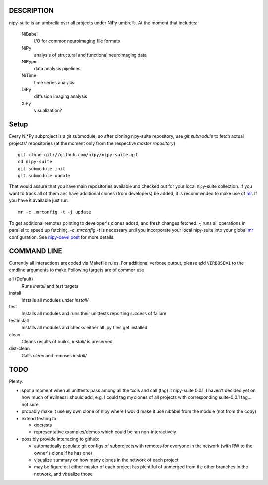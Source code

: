 .. -*- mode: rst; fill-column: 78; indent-tabs-mode: nil -*-
.. ex: set sts=4 ts=4 sw=4 et tw=79:

===========
DESCRIPTION
===========

nipy-suite is an umbrella over all projects under NiPy umbrella.  At
the moment that includes:

 NiBabel
   I/O for common neuroimaging file formats
 NiPy
   analysis of structural and functional neuroimaging data
 NiPype
   data analysis pipelines
 NiTime
   time series analysis
 DiPy
   diffusion imaging analysis
 XiPy
   visualization?


=====
Setup
=====

Every Ni*Py subproject is a git submodule, so after cloning
nipy-suite repository, use `git submodule` to fetch actual projects'
repositories (at the moment only from the respective *master
repository*)

::

 git clone git://github.com/nipy/nipy-suite.git
 cd nipy-suite
 git submodule init
 git submodule update

That would assure that you have main repositories available and checked out
for your local nipy-suite collection.  If you want to track all of them and
have additional clones (from developers) be added, it is recommended to make
use of mr_.  If you have it available just run::

  mr -c .mrconfig -t -j update

To get additional remotes pointing to developer's clones added, and fresh
changes fetched.  `-j` runs all operations in parallel to speed up fetching.
`-c .mrconfig -t` is necessary until you incorporate your local nipy-suite
into your global mr_ configuration.  See `nipy-devel post`_ for more details.

.. _mr: http://kitenet.net/~joey/code/mr/
.. _nipy-devel post: http://mail.scipy.org/pipermail/nipy-devel/2010-July/004344.html

============
COMMAND LINE
============

Currently all interactions are coded via Makefile rules.  For
additional verbose output, please add ``VERBOSE=1`` to the cmdline
arguments to make. Following targets are of common use

all (Default)
  Runs `install` and `test` targets
install
  Installs all modules under `install/`
test
  Installs all modules and runs their unittests reporting success of
  failure
testinstall
  Installs all modules and checks either all .py files get installed
clean
  Cleans results of builds, `install/` is preserved
dist-clean
  Calls `clean` and removes `install/`


====
TODO
====

Plenty:

* spot a moment when all unittests pass among all the tools and
  call (tag) it nipy-suite 0.0.1.  I haven't decided yet on how much of
  evilness I should add, e.g. I could tag my clones of all projects with
  corresponding suite-0.0.1 tag... not sure

* probably make it use my own clone of nipy where I would make it
  use nibabel from the module (not from the copy)

* extend testing to

  - doctests
  - representative examples/demos which could be ran non-interactively

* possibly provide interfacing to github:

  - automatically populate git configs of subprojects with remotes
    for everyone in the network (with RW to the owner's clone if he has
    one)
  - visualize summary on how many clones in the network of each project
  - may be figure out either master of each project has plentiful
    of unmerged from the other branches in the network, and visualize
    those

